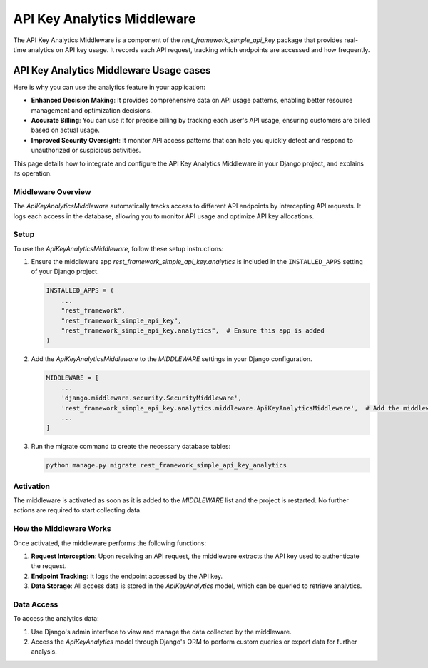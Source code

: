 ======================
API Key Analytics Middleware
======================

The API Key Analytics Middleware is a component of the `rest_framework_simple_api_key` package that provides
real-time analytics on API key usage. It records each API request, tracking which endpoints are accessed and how frequently.

API Key Analytics Middleware Usage cases
=====================================

Here is why you can use the  analytics feature in your application:

- **Enhanced Decision Making**: It provides comprehensive data on API usage patterns, enabling better resource management and optimization decisions.

- **Accurate Billing**: You can use it for precise billing by tracking each user's API usage, ensuring customers are billed based on actual usage.

- **Improved Security Oversight**: It monitor API access patterns that can help you quickly detect and respond to unauthorized or suspicious activities.


This page details how to integrate and configure the API Key Analytics Middleware in your Django project,
and explains its operation.

Middleware Overview
-------------------

The `ApiKeyAnalyticsMiddleware` automatically tracks access to different API endpoints by intercepting API requests.
It logs each access in the database, allowing you to monitor API usage and optimize API key allocations.

Setup
-----

To use the `ApiKeyAnalyticsMiddleware`, follow these setup instructions:

1. Ensure the middleware app `rest_framework_simple_api_key.analytics` is included in the ``INSTALLED_APPS`` setting
   of your Django project.

   .. code-block:: python

       INSTALLED_APPS = (
           ...
           "rest_framework",
           "rest_framework_simple_api_key",
           "rest_framework_simple_api_key.analytics",  # Ensure this app is added
       )

2. Add the `ApiKeyAnalyticsMiddleware` to the `MIDDLEWARE` settings in your Django configuration.

   .. code-block:: python

       MIDDLEWARE = [
           ...
           'django.middleware.security.SecurityMiddleware',
           'rest_framework_simple_api_key.analytics.middleware.ApiKeyAnalyticsMiddleware',  # Add the middleware here
           ...
       ]

3. Run the migrate command to create the necessary database tables:

   .. code-block:: shell

      python manage.py migrate rest_framework_simple_api_key_analytics

Activation
----------

The middleware is activated as soon as it is added to the `MIDDLEWARE` list and the project is restarted.
No further actions are required to start collecting data.

How the Middleware Works
------------------------

Once activated, the middleware performs the following functions:

1. **Request Interception**: Upon receiving an API request, the middleware extracts the API key used to authenticate the request.

2. **Endpoint Tracking**: It logs the endpoint accessed by the API key.

3. **Data Storage**: All access data is stored in the `ApiKeyAnalytics` model, which can be queried to retrieve analytics.

Data Access
-----------

To access the analytics data:

1. Use Django's admin interface to view and manage the data collected by the middleware.

2. Access the `ApiKeyAnalytics` model through Django's ORM to perform custom queries or export data for further analysis.



